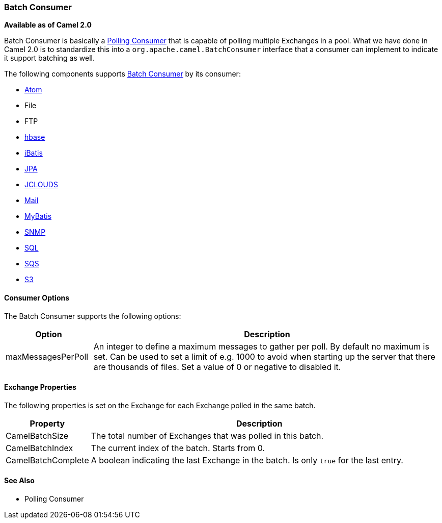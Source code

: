 [[BatchConsumer-BatchConsumer]]
=== Batch Consumer

*Available as of Camel 2.0*

Batch Consumer is basically a link:polling-consumer.html[Polling
Consumer] that is capable of polling multiple
Exchanges in a pool. What we have done in Camel 2.0
is to standardize this into a `org.apache.camel.BatchConsumer` interface
that a consumer can implement to indicate it support batching as well.

The following components supports link:batch-consumer.html[Batch
Consumer] by its consumer:

* <<atom-component,Atom>>
* File
* FTP
* <<hbase-component,hbase>>
* <<ibatis-component,iBatis>>
* <<jpa-component,JPA>>
* <<jclouds-component,JCLOUDS>>
* <<mail-component,Mail>>
* <<mybatis-component,MyBatis>>
* <<snmp-component,SNMP>>
* <<sql-component,SQL>>
* <<aws-sqs-component,SQS>>
* <<aws-s3-component,S3>>

[[BatchConsumer-ConsumerOptions]]
==== Consumer Options

The Batch Consumer supports the following options:

[width="100%",cols="20%,80%",options="header",]
|=======================================================================
|Option |Description

|maxMessagesPerPoll |An integer to define a maximum messages to gather per poll. By default
no maximum is set. Can be used to set a limit of e.g. 1000 to avoid when
starting up the server that there are thousands of files. Set a value of
0 or negative to disabled it.
|=======================================================================

[[BatchConsumer-ExchangeProperties]]
==== Exchange Properties

The following properties is set on the Exchange for
each Exchange polled in the same batch.

[width="100%",cols="20%,80%",options="header",]
|=======================================================================
|Property |Description

|CamelBatchSize |The total number of Exchanges that was polled in
this batch.

|CamelBatchIndex |The current index of the batch. Starts from 0.

|CamelBatchComplete |A boolean indicating the last Exchange in the batch.
Is only `true` for the last entry.
|=======================================================================

[[BatchConsumer-SeeAlso]]
==== See Also

* Polling Consumer

